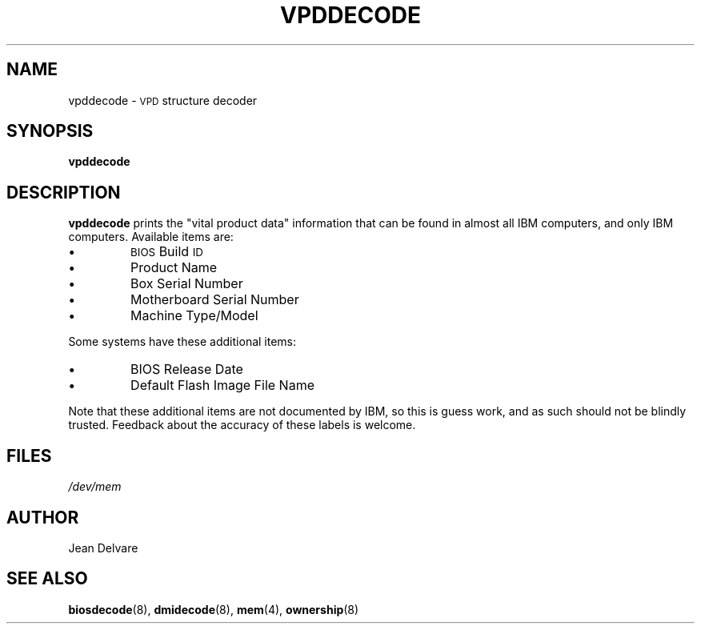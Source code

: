 .TH VPDDECODE 8 "February 2004" "dmidecode"
.SH NAME
vpddecode \- \s-1VPD\s0 structure decoder
.SH SYNOPSIS
.B vpddecode
.SH DESCRIPTION
.B vpddecode
prints the "vital product data" information that can be found in almost
all IBM computers, and only IBM computers. Available items are:
.IP \[bu]
\s-1BIOS\s0 Build \s-1ID\s0
.IP \[bu]
Product Name
.IP \[bu]
Box Serial Number
.IP \[bu]
Motherboard Serial Number
.IP \[bu]
Machine Type/Model

.PP
Some systems have these additional items:
.IP \[bu]
BIOS Release Date
.IP \[bu]
Default Flash Image File Name

.PP
Note that these additional items are not documented by IBM, so this is
guess work, and as such should not be blindly trusted. Feedback about
the accuracy of these labels is welcome.
.SH FILES
.I /dev/mem
.SH AUTHOR
Jean Delvare
.SH "SEE ALSO"
.BR biosdecode (8),
.BR dmidecode (8),
.BR mem (4),
.BR ownership (8)

